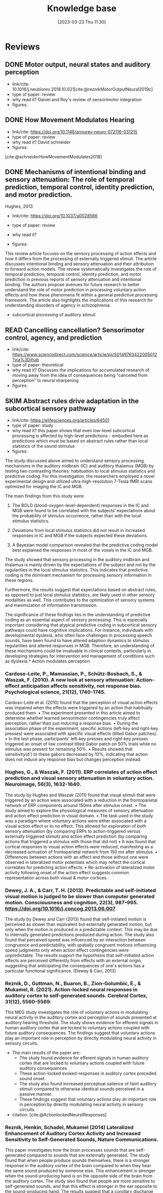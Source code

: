 #+title:      Knowledge base
#+date:       [2023-03-23 Thu 11:30]
#+filetags:   :thesis:
#+identifier: 20230323T113003

* Reviews
** DONE Motor output, neural states and auditory perception
- link/cite: 10.1016/j.neubiorev.2018.10.021[cite:@reznikMotorOutputNeural2019c]
- type of paper: review
- why read it?
  Daniel and Roy's review of sensorimotor integration
- figures:
** DONE How Movement Modulates Hearing
- link/cite: https://doi.org/10.1146/annurev-neuro-072116-031215
- type of paper: review
- why read it?
  David schneider
- figures:
[cite:@schneiderHowMovementModulates2018]
** DONE Mechanisms of intentional binding and sensory attenuation: The role of temporal prediction, temporal control, identity prediction, and motor prediction.
Hughes, 2013
- link/cite: https://doi.org/10.1037/a0028566
- type of paper: review
- why read it?

- figures:

This review article focuses on the sensory processing of action effects and how it differs from the processing of externally triggered stimuli. The article discusses intentional binding and sensory attenuation and their attribution to forward action models. The review systematically investigates the role of temporal prediction, temporal control, identity prediction, and motor prediction in previous reports of sensory attenuation and intentional binding. The authors propose avenues for future research to better understand the role of motor prediction in processing voluntary action effects and how these phenomena fit within a general predictive processing framework. The article also highlights the implications of this research for understanding disorders of agency in schizophrenia.
- subcortical processing of auditory stimuli
** READ Cancelling cancellation? Sensorimotor control, agency, and prediction
- link/cite: https://www.sciencedirect.com/science/article/pii/S0149763422005012?via%3Dihub
- type of paper: theoretical
- why read it?
  Discusses the implications for accumulated research of moving away from the idea of consequences being "canceled from perception" to neural sharpening
- figures:

** SKIM Abstract rules drive adaptation in the subcortical sensory pathway
- link/cite: https://elifesciences.org/articles/64501
- type of paper: study
- why read it?
  this paper shows that even low-level subcortical processing is affected by high-level predictions - embodied here as predictions which must be based on abstract rules rather than local statistics of the sound stimulus
- figures:

The study discussed above aimed to understand sensory processing mechanisms in the auditory midbrain (IC) and auditory thalamus (MGB) by testing two contrasting theories: habituation to local stimulus statistics and predictive coding. For this investigation, the researchers employed a novel experimental design and utilized ultra-high-resolution 7-Tesla fMRI scans optimized for imaging the IC and MGB.

The main findings from this study were:

1. The BOLD (blood-oxygen-level-dependent) responses in the IC and MGB were found to be correlated with the subjects’ expectations about the probability of stimulus occurrence, rather than with the local stimulus statistics.

2. Deviations from local stimulus statistics did not result in increased responses in IC and MGB if the subjects expected these deviations.

3. A Bayesian model comparison revealed that the predictive coding model best explained the responses in most of the voxels in the IC and MGB.

The study showed that sensory processing in the auditory midbrain and thalamus is mainly driven by the expectations of the subject and not by the regularities in the local stimulus statistics. This indicates that predictive coding is the dominant mechanism for processing sensory information in these regions.

Furthermore, the results suggest that expectations based on abstract rules, as opposed to just local stimulus statistics, are likely used in other sensory modalities as well. This contributes to the optimization of sensory systems and maximization of information transmission.

The significance of these findings lies in the understanding of predictive coding as an essential aspect of sensory processing. This is especially important considering that atypical predictive coding in subcortical sensory pathways could have cognitive implications. For instance, individuals with developmental dyslexia, who often face challenges in processing speech sounds, have been found to have altered adaption dynamics to stimulus regularities and altered responses in MGB. Therefore, an understanding of these mechanisms could be invaluable in clinical contexts, particularly in developing strategies for intervention and management of conditions such as dyslexia.* Action modulates perception

*** Cardoso-Leite, P., Mamassian, P., Schütz-Bosbach, S., & Waszak, F. (2010). A new look at sensory attenuation: Action-effect anticipation affects sensitivity, not response bias. Psychological science, 21(12), 1740-1745.
Cardoso-Leite et al. (2010) found that the perception of visual action effects was impaired when the effects were triggered by an action that habitually produced them.
    • The experiment presented in this article aimed to determine whether learned sensorimotor contingencies truly affect perception, rather than just inducing a response bias.
    • During the association phase of the experiment, specific actions (left-key and right-key presses) were associated with specific visual effects (tilted Gabor patches).
    • In the test phase, participants' left-key presses and right-key presses triggered an onset of low contrast tilted Gabor patch on 50% trials while no stimulus was present for remaining 50%.
    • Results showed that sensitivity(d') to these gabors decreased by 10%, indicating that action does not induce any response bias but changes perception instead.



*** Hughes, G., & Waszak, F. (2011). ERP correlates of action effect prediction and visual sensory attenuation in voluntary action. Neuroimage, 56(3), 1632-1640.
The study by Hughes and Waszak (2011) found that visual stimuli that were triggered by an action were associated with a reduction in the frontoparietal network of ERP components around 150ms after stimulus onset.
    • The study aimed to explore the physiological measures of sensory attenuation and action effect prediction in visual domain.
    • The task used in the study was a paradigm where voluntary actions were either associated with a visual action effect or to no effect. This allowed for exploration of both sensory attenuation (by comparing ERPs to action-triggered versus externally triggered stimuli) and action effect prediction (by comparing actions that triggered a stimulus with those that did not)
    • It was found that cortical responses to visual action effects were reduced, manifesting as a decreased activation of frontoparietal network from 150 ms after stimulus.
    • Differences between actions with an effect and those without one were observed in lateralized motor potentials which may reflect the cortical correlates for predicting action effects.
    • Re-activation of lateralized motor activity following onset of the action effect suggests common representation across both visual & motor cortices.


*** Dewey, J. A., & Carr, T. H. (2013). Predictable and self-initiated visual motion is judged to be slower than computer generated motion. Consciousness and cognition, 22(3), 987–995. https://doi.org/10.1016/j.concog.2013.06.007
The study by Dewey and Carr (2013) found that self-initiated motion is perceived as slower than equivalent but externally generated motion, but only when the motion is produced in a predictable context. This may be due to internally generated predictions produced during action. The study also found that perceived speed was influenced by an interaction between congruence and    predictability, with spatially congruent motions influencing speed judgments only when action effect contingencies were unpredictable. The results support the hypothesis that self-initiated action effects are perceived differently from effects with an external origin, suggesting that anticipating the consequences of one's actions has a particular functional significance. (Dewey & Carr, 2013).


*** Reznik, D., Guttman, N., Buaron, B., Zion-Golumbic, E., & Mukamel, R. (2021). Action-locked neural responses in auditory cortex to self-generated sounds. Cerebral Cortex, 31(12), 5560-5569.
This MEG study investigates the role of voluntary actions in modulating neural activity in the auditory cortex and perception of sounds presented at auditory hearing threshold. The study shows evidence for efferent signals in human auditory cortex that are locked to voluntary actions coupled with future auditory consequences. The findings suggest that voluntary actions play an important role in perception by directly modulating neural activity in sensory circuits.

- The main results of the paper are:
    + The study found evidence for efferent signals in human auditory cortex that are locked to voluntary actions coupled with future auditory consequences.
    + These action-locked evoked-responses in auditory cortex preceded sound onset.
    + The study also found increased perceptual salience of faint auditory stimuli compared to otherwise identical sounds perceived in a passive manner.
    + These findings suggest that voluntary actions play an important role in perception by directly modulating neural activity in sensory circuits.

- citation: [cite:@ActionlockedNeuralResponses]


*** Reznik, Henkin, Schadel, Mukamel (2014) Lateralized Enhancement of Auditory Cortex Activity and Increased Sensitivity to Self-Generated Sounds, Nature Communications.

This paper investigates how the brain processes sounds that are self-generated compared to sounds that are externally generated. The study found that when people produce sounds themselves, there is a stronger response in the auditory cortex of the brain compared to when they hear the same sound produced by someone else. This enhancement is stronger when the sound-producing hand is on the opposite side of the brain from the auditory cortex. The study also found that people are more sensitive to self-generated sounds, and that this effect is stronger in the ear opposite to the sound-producing hand. The results suggest that a corollary discharge sent from the motor cortex during voluntary actions enhances activity in the auditory cortex and increases perceptual sensitivity in a lateralized manner.

- citation: [cite:@reznikLateralizedEnhancementAuditory2014]


*** [[denote:20230403T122319][Voluntary Actions Modulate Perception, Buaron et al.]]
#+transclude:[[denote:20230403T122319][ Voluntary Actions Modulate Perception, Buaron et al.]]

** SKIM Neurons along the auditory pathway exhibit a hierarchical organization of prediction error
- link/cite: https://www.nature.com/articles/s41467-017-02038-6
- type of paper: study
- why read it?
  It talks about predictive coding in the auditory pathway, and shows a "gradient" of the part prediction and prediction error play along the pathway. Talking about the balance or interplay of prediction and low level input, bottom-up vs top-down
- figures:

The study investigated how single neurons in the auditory pathways of rats and mice respond to sequences of sounds, focusing on the aspect of predictive coding. Main findings of the study were:

1. **Prediction Error is Hierarchical**: The neural responses associated with prediction error (when the brain's prediction does not match the actual sensory input) are organized hierarchically along the auditory pathway. The prediction error signals start being detectable in subcortical regions and progressively increase as the signals ascend towards the auditory cortex.

2. **Correlation with Large-Scale Mismatch Responses**: The predictive activity of the neurons correlates with large-scale mismatch responses such as the Mismatch Negativity (MMN), which is a well-known neurological phenomenon observed when an auditory stimulus deviates from an expected pattern.

3. **Involvement of Higher-order Regions**: The study highlights the involvement of higher-order auditory regions in predictive processes, with non-lemniscal (higher-order) divisions showing greater prediction error compared to lemniscal (first-order) divisions.

4. **Influence from Prefrontal Cortices**: The study suggests that the prefrontal cortex might play a role in the generation of predictive activity, which is consistent with other human studies.

5. **Generative Mechanism at Higher Levels**: While lower levels (subcortical, first-order nuclei) seemed to be mainly sensitive to global patterns, higher levels appeared to use a generative mechanism of Bayesian inference for processing the sounds.

6. **Cross-Modal Generalization**: The study mentions that similar predictive activities have been found in other sensory modalities, suggesting a generalized predictive coding mechanism across different senses.

The significance of these findings is manifold. Firstly, they provide evidence for the predictive coding framework within the auditory processing, wherein the brain is constantly making predictions about sensory input and adjusting based on the error between prediction and actual input. Secondly, the identification of hierarchical organization of predictive coding in auditory pathways sheds light on the complexity of auditory perception and processing. Lastly, by establishing and validating rodent models for studying predictive coding and mismatch responses, the findings open avenues for further research into the cellular mechanisms of neural disorders characterized by deficits in predictive coding, such as schizophrenia. This can have important implications for translational neuroscience and the development of treatments for such disorders.
** SKIM Action-related auditory ERP attenuation: Paradigms and hypotheses
- link/cite: https://www.sciencedirect.com/science/article/pii/S0006899315002735?via%3Dihub
- type of paper: review
- why read it?
  a review of different explanations of attenuation
- figures:

This review article discusses the phenomenon of auditory N1 event-related potential (ERP) attenuation, which is often observed in self-induced or self-generated sounds. The traditional explanation is that this attenuation reflects the cancellation of auditory re-afference through internal forward modeling of predictable sensory outcomes of an action. However, the article presents two additional hypotheses:

1. The attention hypothesis posits that auditory ERP attenuation occurs due to a temporary split of attention between the action and the auditory stimulation.
2. The pre-activation hypothesis suggests that attenuation is a result of the activation of a sensory template during action initiation, which then interferes with the incoming stimulation.

The review argues that although each hypothesis explains some of the findings, none fully encompasses all the observed results. For a more comprehensive understanding, systematic investigations should consider types of actions, degree of action-effect contingency, and temporal characteristics of action-effect contingency representation-buildup and -deactivation.

* laterality in the auditory system
** SKIM Auditory hemispheric asymmetry as a specialization for actions and objects
- link/cite: https://www.biorxiv.org/content/10.1101/2023.04.19.537361v1
- type of paper: theoretical
- why read it?
  in depth discussion lateral differenced in auditory processing
- figures:

it discusses the idea and supporting evidence that the two hemispheres specialize in processing different aspects of an auditory stimulus, namely temporal vs frequecy-domain features, and derived from that - specialize in processing and recognizing object sounds and action sounds.
* Action modulates processing
*** notes
[[denote:20230615T121240][Articulation of syllables produces activity in the auditory cortex even when sound is masked]]
[[denote:20230618T125807][Action modulates perception through more than just prediction]]
*** papers
**** Kavroulakis, E., van Kemenade, B. M., Arikan, B. E., Kircher, T., & Straube, B. (2022). The effect of self‐generated versus externally generated actions on timing, duration, and amplitude of blood oxygen level dependent response for visual feedback processing. Human Brain Mapping, 43(16), 4954-4969.
The study investigated the effect of self-generated versus externally generated actions on the timing, duration, and amplitude of the blood oxygen level dependent (BOLD) response for visual feedback processing (Kavroulakis et al., 2022). The authors found that self-generated movements resulted in earlier and shorter BOLD responses in multiple brain structures, including visual and somatosensory cortical areas, the cerebellum, basal ganglia, and thalamus. This indicates that the efference copy-based predictive mechanisms enabled earlier processing of action feedback in self-generated movements. The results also showed that the BOLD duration was shorter in cortical and subcortical brain regions in self-generated movements, which was correlated with reduced delay detection performance. The authors concluded that the timing and duration of BOLD responses are important to predict and understand human behavior, and that their results shed new light on the cortico-cerebellar-striatal loops involved in predictive perception of the visual feedback of one's own hand movements.

    •  The study tested the hypothesis that predictive mechanisms for self-generated actions lead to early and shorter neural processing compared with externally generated movements.
    • We investigated active and passive movements using a custom-made fMRI-compatible movement device. Visual video feedback of the active and passive movements was presented in real-time or with variable delays.
    •  The reanalysis confirmed previous findings that reduced BOLD response for active compared to passive movements, indicating earlier activation in areas such as supplementary motor area, cerebellum, visual cortices, etc., when performing an action than observing it passively from outside sources.
    • This suggests that efference copy-based predictions enable quicker processing times between action & its sensory consequences leading to better understanding of how humans perceive their own actions differently from those performed by others


**** Schafer, E. W., & Marcus, M. M. (1973). Self-stimulation alters human sensory brain responses. Science (New York, N.Y.), 181(4095), 175–177. https://doi.org/10.1126/science.181.4095.175
In the study by Schafer and Marcus (1973), the authors investigated the effect of self-administered auditory and visual stimuli on human brain responses as measured by electrocortical potentials. The results showed that self-administered auditory and visual stimuli evoked smaller amplitude and faster post-stimulus timing compared to machine-delivered stimuli. The self-stimulation effect was found to be greater for auditory than visual responses, and greater at the vertex association area than over the occipital cortex for visual responses. These findings suggest that self-stimulation alters human sensory brain responses.



**** Stenner, M. P., Bauer, M., Haggard, P., Heinze, H. J., & Dolan, R. (2014). Enhanced alpha-oscillations in visual cortex during anticipation of self-generated visual stimulation. Journal of cognitive neuroscience, 26(11), 2540-2551.
The study found that the amplitude of alpha-oscillations in the visual cortex increased before the onset of a visual stimulus when the identity and onset of the stimulus were controlled by participants' motor actions. This prestimulus enhancement of alpha amplitude was paralleled by psychophysical judgments of reduced contrast for the stimulus. The findings suggest that alpha-oscillations in the visual cortex preceding self-generated visual stimulation are a likely neurophysiological signature of motor-induced sensory anticipation and mediate sensory attenuation. This is the first study to establish links between a psychophysical measure of sensory attenuation and physiological evidence of anticipatory sensory modulation during an action. (Stenner et al, 2014).
    • Participants were asked to identify the difference in brightness between two images, and their motor actions were determined when each image was presented.
    • The intensity of sensory stimuli is reduced when the observer causes them, and this phenomenon can be explained by forward models arising from motor processing.
    • Alpha oscillations in the visual cortex are enhanced before a stimulus if it was caused by participants' actions, which corresponds to judgments showing lower contrast for these stimuli.
    • Alpha oscillations likely mediate anticipatory modulation that reduces perceived intensity, potentially related to top down control mechanisms used for prioritizing or gating information.


**** Reznik, D., Guttman, N., Buaron, B., Zion-Golumbic, E., & Mukamel, R. (2021). Action-locked neural responses in auditory cortex to self-generated sounds. Cerebral Cortex, 31(12), 5560-5569.
This MEG study investigates the role of voluntary actions in modulating neural activity in the auditory cortex and perception of sounds presented at auditory hearing threshold. The study shows evidence for efferent signals in human auditory cortex that are locked to voluntary actions coupled with future auditory consequences. The findings suggest that voluntary actions play an important role in perception by directly modulating neural activity in sensory circuits.

- The main results of the paper are:
    + The study found evidence for efferent signals in human auditory cortex that are locked to voluntary actions coupled with future auditory consequences.
    + These action-locked evoked-responses in auditory cortex preceded sound onset.
    + The study also found increased perceptual salience of faint auditory stimuli compared to otherwise identical sounds perceived in a passive manner.
    + These findings suggest that voluntary actions play an important role in perception by directly modulating neural activity in sensory circuits.

- citation: [cite:@ActionlockedNeuralResponses]


**** READ Reznik, D., Simon, S., & Mukamel, R. (2018). Predicted sensory consequences of voluntary actions modulate amplitude of preceding readiness potentials. Neuropsychologia, 119, 302-307.
This paper investigates the neural signature of voluntary actions and their associated sensory consequences. The authors recorded EEG data from healthy subjects while they performed self-paced button presses with their right index and middle fingers. Button-presses with one finger triggered a sound (motor+sound condition), while button-presses with the other finger did not (motor-only condition). Additionally, subjects listened to externally-generated sounds delivered in expected timings (sound-only condition).

The main results of this paper are that the readiness potential (RP) amplitude was significantly more negative in the motor+sound compared with motor-only conditions, indicating that information regarding expected auditory consequences is represented in the RP preceding voluntary action execution. This study contributes to our understanding of the neural mechanisms underlying voluntary actions and their associated sensory consequences.
- citation: [cite:@reznikPredictedSensoryConsequences2018b]


**** READ Reznik, Henkin, Schadel, Mukamel (2014) Lateralized Enhancement of Auditory Cortex Activity and Increased Sensitivity to Self-Generated Sounds, Nature Communications.

This paper investigates how the brain processes sounds that are self-generated compared to sounds that are externally generated. The study found that when people produce sounds themselves, there is a stronger response in the auditory cortex compared to when they hear the same sound produced by someone else. This enhancement is stronger when the sound-producing hand is on the opposite side of the brain from the auditory cortex.
The study also found that people are more sensitive to self-generated sounds, and that this effect is stronger in the ear opposite to the sound-producing hand. The results suggest that a corollary discharge sent from the motor cortex during voluntary actions enhances activity in the auditory cortex and increases perceptual sensitivity in a lateralized manner.

- citation: [cite:@reznikLateralizedEnhancementAuditory2014]



**** READ Reznik, Ossmy, Mukamel (2015) Enhanced Auditory Evoked Activity to Self-Generated Sounds Is Mediated by Primary and Supplementary Motor Cortices, Journal of Neuroscience.
This paper discusses the modifications of responses in the auditory cortex to self-generated sounds and the potential mechanisms behind these modifications.
The authors used functional magnetic resonance imaging (fMRI) to record brain activity of human subjects while they performed sound-producing actions with their right hand and compared it to passive listening to identical sounds.
They found that motor output from the supplementary motor area and left primary motor cortex may be responsible for the modifications in auditory cortex during perception of self-generated sounds. The study also found that modifications in the auditory cortex were invariant to the amount of tactile feedback.

- citation: [cite:@reznikEnhancedAuditoryEvoked2015]



[[denote:20230329T121953][Enhanced Auditory Evoked Activity to Self-Generated Sounds Reznik et. al]]
#+transclude: [[denote:20230329T121953][Enhanced Auditory Evoked Activity to Self-Generated Sounds Reznik et. al]] :level 3


This paper investigates how the brain processes self-generated sounds compared to externally generated sounds. The study suggests that motor output from the supplementary motor area and left primary motor cortex is the source of signal modification in auditory cortex during perception of self-generated sounds.
- The brain processes self-generated sounds differently than externally generated sounds.
- The motor system sends a predictive signal of the expected auditory consequences of the performed action to the auditory cortex, resulting in a different neural response compared to externally generated sounds.
- Motor output from the supplementary motor area (SMA) and left primary motor cortex is the source of signal modification in auditory cortex during perception of self-generated sounds.
- Tactile feedback does not seem to play a major role in the effect of signal modification in auditory cortex during perception of self-generated sounds.


**** SKIM Attenuated human auditory middle latency response and evoked 40-Hz response to self-initiated sounds
Baess, 2009
- link/cite: https://doi.org/10.1111/j.1460-9568.2009.06683.x [cite:@baessAttenuatedHumanAuditory2009]
- type of paper: study
- why read it?
  another support for attenuation of processing
- figures:
  Comparing specifically the low level auditory response (MLR, medium latency response, EEG) to self- vs externally generated stimuli, they found an attenuation of two ERP components. This supports the idea of suppression/modulation of low level processing by high-level top-down predictions.

* Sharpening
*** READ Action sharpens sensory representations of expected outcomes. 4288 Yon, D., Gilbert, S. J., de Lange, F. P., & Press, C. (2018).
 [cite:@yonActionSharpensSensory2018]
In the study by Yon, Gilbert, de Lange, & Press (2018), the authors investigated the relationship between actions and sensory representations of expected outcomes. The results showed that when participants executed hand movements, visual representations of hand movements could be decoded more accurately when they were congruent with the action, leading to enhanced visual processing. The authors found that these decoding enhancements were accompanied by suppressed activity in voxels tuned away from the expected stimulus, consistent with the idea that prediction during action sharpens sensory representations. These results suggest that sensory processing during action is optimized in line with normative models of Bayesian perceptual inference. (Yon, Gilbert, de Lange, & Press, 2018).
    • The research paper discusses two models of action control: one that suggests expected sensory signals are cancelled, and another which proposes they are represented with greater fidelity (sharpened).
        ◦ “Sharpening’ models are thought to explain a range of perceptual phenomena whereby observers are biased towards perceiving stimuli that they expect, for instance, perceiving greyscale bananas to be yellow. Under these accounts it is hypothesised that activity in sensory brain areas may in principle be suppressed for expected inputs, but the suppression would not resemble that predicted by the can- cellation account. Specifically, activity should be suppressed only in units tuned away from expected inputs, rather than in units tuned towards these inputs as hypothesised by the cancellation account.”
        ◦ T”his sharpening is con- sidered to arise through competitive interactions between neural populations tuned towards and away from the expected stimulus, such that activity in unpredicted units is attenuated relative to that in predicted units (e.g., through lateral inhibition)13,17. Predictive signals thereby stop ‘gossiping’ among sensory units21 (for further discussion see ref.22)”
    • An fMRI experiment was conducted to distinguish between these models. It involved participants executing hand actions while observing movements of an avatar hand.
    •  Results showed that visual representations were classified more accurately when congruent with the action being executed, indicating sharpening rather than cancellation of expected sensory signals.
    • This supports a Bayesian model for sensorimotor prediction in which veridical perception is facilitated by sharper representation of anticipated outcomes.

* Modulation works via an effernce copy
*** Haggard, P., & Whitford, B. (2004). Supplementary motor area provides an efferent signal for sensory suppression. Brain research. Cognitive brain research, 19(1), 52–58. https://doi.org/10.1016/j.cogbrainres.2003.10.018
[cite:@haggardSupplementaryMotorArea2004]
Haggard and Whiteford (2004), found evidence that the SMA may provide an efferent signal which is used by other brain areas to modulate somatosensory activity during self-generated movement. This suggests that sensory suppression in voluntary actions can be explained through motor prediction, where a signal from motor areas cancels out any predicted reafferences as a consequence of movement.

    • Voluntary actions produce suppression of neural activity in sensory areas, resulting in reduced levels of conscious sensation. This phenomenon has been linked to motor prediction: an efferent signal from motor areas may cancel out the predicted reafferences as a consequence of movement.
    • The experiments conducted with eight normal subjects showed that when they made voluntary actions, they perceived the first test MEP to be smaller than on trials where no action was taken - demonstrating sensory suppression. Additionally, delivering prepulses over SMA 10 ms before producing the test pulse almost abolished any observed effects - suggesting that an efferent signal from motor areas is used by other brain regions to modulate somatosensory activity during self-generated movements.

* Action sensory modulation is learning based

*** SKIM Roussel, C., Hughes, G., & Waszak, F. (2013). A preactivation account of sensory attenuation. Neuropsychologia, 51(5), 922-929.
[cite:@rousselPreactivationAccountSensory2013]
The article by Roussel, Hughes, and Waszak (2013) presents a new model for sensory attenuation, the phenomenon in which the intensity of action-effects is reduced when they are predictable. The authors propose that voluntary action selection involves the pre-activation of learned action-effects, and they test their predictions in a contrast discrimination task where    participants learn action-effect associations between button presses and letter stimuli. The results show a reduction in contrast discrimination sensitivity for stimuli that are congruent with the learned action-effects, and this reduction is driven by an increase in the internal response for lower contrast stimuli. This provides a novel account of how motor prediction drives sensory attenuation of action-effects. The model successfully generated testable predictions and explained the reduction in stimulus discrimination previously observed for accurately predicted action-effects.
    • Motor prediction can drive sensory attenuation of action-effects.
    • This was demonstrated through a contrast discrimination task in which participants were trained to learn associations between left and right-hand button presses and letter stimuli with different contrast levels.
    • Results showed reduced sensitivity for lower contrast stimuli congruent with these learned associations, suggesting that sensory attenuation results from the preactivation of learned actions-effects as predicted by the proposed model.

* Stronger modulation in ipsilateral configuration

* Advantage in contralateral configuration

* Sensorymotor learning is sensitive to the lateral configuration

*** READ Dery, Mukamel () Learning of Audio-motor Skill Is Sensitive to  the Lateral Relationship between Trained Hand and Ear, .
The current paper explores whether manipulating the identity of the sensor involved in an audiomotor task differentially affects sensorimotor integration compared to manipulating the effector used.
The authors trained 60 right-handed individuals over two days to perform the same finger sequence on a digital piano, but with auditory feedback presented monaurally to either the left or right ear.
Both groups showed improvements in inter-press-interval accuracy (IPI) and reduced errors over time, but the group that received auditory feedback to the right ear had more accurate IPIs, suggesting a potential right-ear advantage or contralateral relationship between the active hand and stimulated ear.
The findings suggest that sensory regions not only code the sensory consequences of the action but also the identity of the active sensor involved in the action. Previous neuroimaging and behavioral studies support these findings.

[cite:@mukamelHadarDeryPaper]
[cite:@deryLearningAudiomotorSkill]


* Papers from the lab


references only
